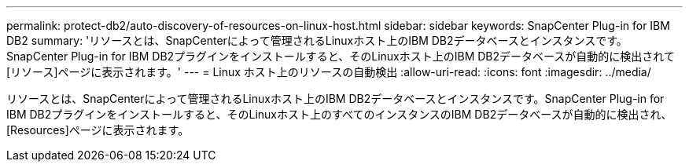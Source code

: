 ---
permalink: protect-db2/auto-discovery-of-resources-on-linux-host.html 
sidebar: sidebar 
keywords: SnapCenter Plug-in for IBM DB2 
summary: 'リソースとは、SnapCenterによって管理されるLinuxホスト上のIBM DB2データベースとインスタンスです。SnapCenter Plug-in for IBM DB2プラグインをインストールすると、そのLinuxホスト上のIBM DB2データベースが自動的に検出されて[リソース]ページに表示されます。' 
---
= Linux ホスト上のリソースの自動検出
:allow-uri-read: 
:icons: font
:imagesdir: ../media/


[role="lead"]
リソースとは、SnapCenterによって管理されるLinuxホスト上のIBM DB2データベースとインスタンスです。SnapCenter Plug-in for IBM DB2プラグインをインストールすると、そのLinuxホスト上のすべてのインスタンスのIBM DB2データベースが自動的に検出され、[Resources]ページに表示されます。
